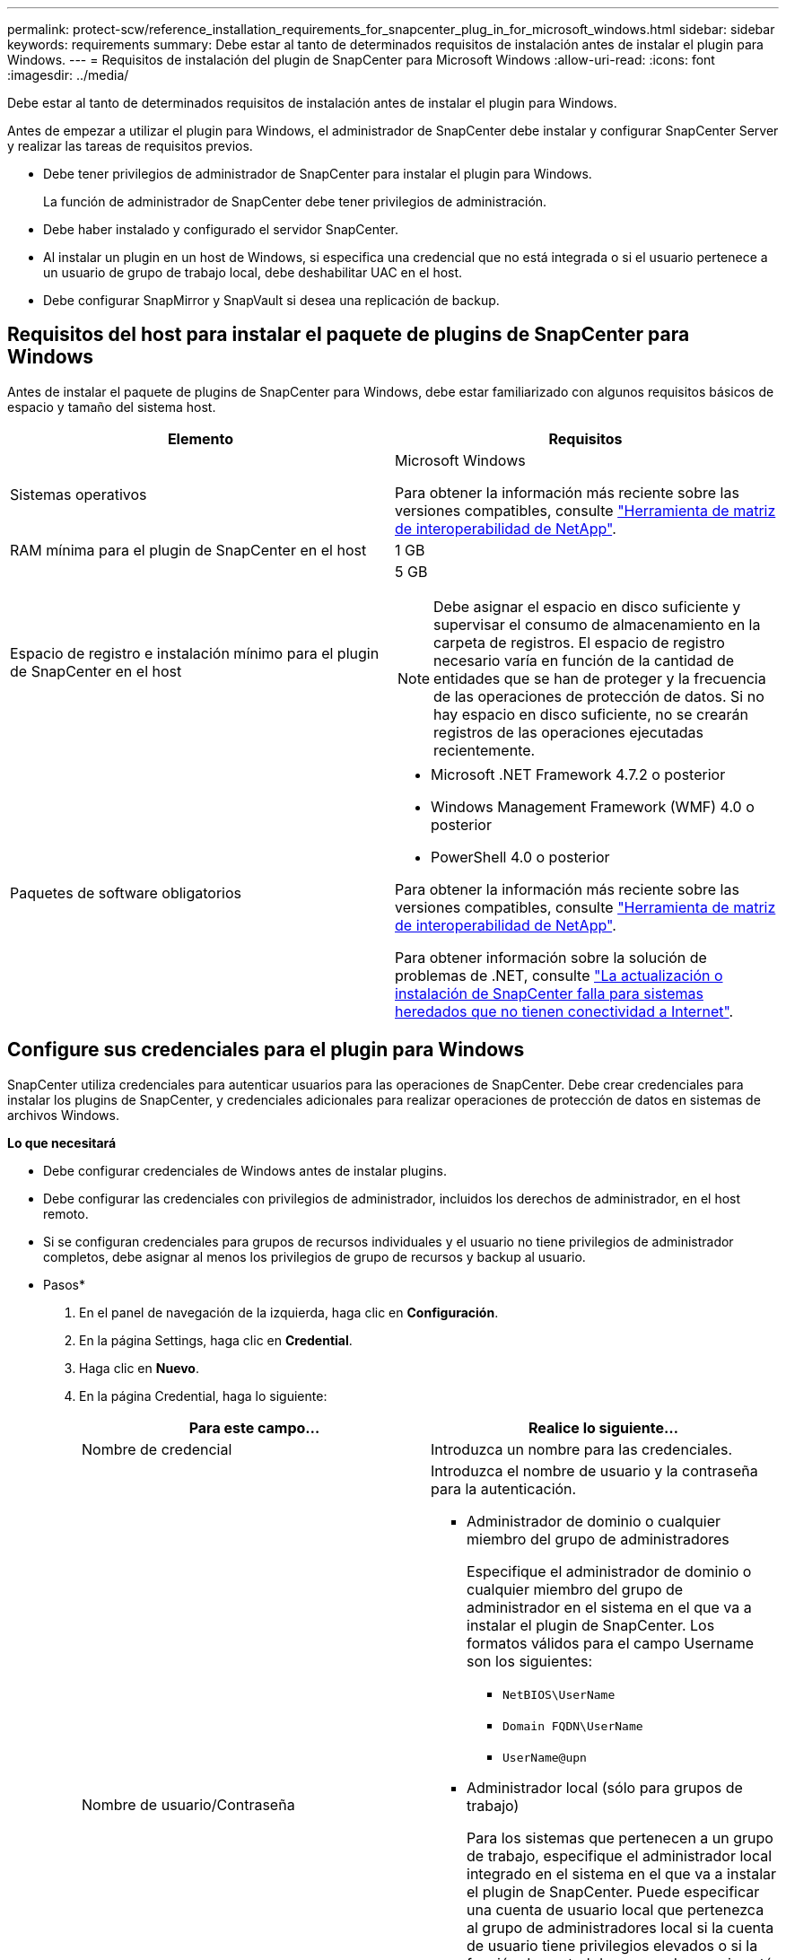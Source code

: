 ---
permalink: protect-scw/reference_installation_requirements_for_snapcenter_plug_in_for_microsoft_windows.html 
sidebar: sidebar 
keywords: requirements 
summary: Debe estar al tanto de determinados requisitos de instalación antes de instalar el plugin para Windows. 
---
= Requisitos de instalación del plugin de SnapCenter para Microsoft Windows
:allow-uri-read: 
:icons: font
:imagesdir: ../media/


[role="lead"]
Debe estar al tanto de determinados requisitos de instalación antes de instalar el plugin para Windows.

Antes de empezar a utilizar el plugin para Windows, el administrador de SnapCenter debe instalar y configurar SnapCenter Server y realizar las tareas de requisitos previos.

* Debe tener privilegios de administrador de SnapCenter para instalar el plugin para Windows.
+
La función de administrador de SnapCenter debe tener privilegios de administración.

* Debe haber instalado y configurado el servidor SnapCenter.
* Al instalar un plugin en un host de Windows, si especifica una credencial que no está integrada o si el usuario pertenece a un usuario de grupo de trabajo local, debe deshabilitar UAC en el host.
* Debe configurar SnapMirror y SnapVault si desea una replicación de backup.




== Requisitos del host para instalar el paquete de plugins de SnapCenter para Windows

Antes de instalar el paquete de plugins de SnapCenter para Windows, debe estar familiarizado con algunos requisitos básicos de espacio y tamaño del sistema host.

|===
| Elemento | Requisitos 


 a| 
Sistemas operativos
 a| 
Microsoft Windows

Para obtener la información más reciente sobre las versiones compatibles, consulte https://imt.netapp.com/matrix/imt.jsp?components=103047;&solution=1257&isHWU&src=IMT["Herramienta de matriz de interoperabilidad de NetApp"^].



 a| 
RAM mínima para el plugin de SnapCenter en el host
 a| 
1 GB



 a| 
Espacio de registro e instalación mínimo para el plugin de SnapCenter en el host
 a| 
5 GB


NOTE: Debe asignar el espacio en disco suficiente y supervisar el consumo de almacenamiento en la carpeta de registros. El espacio de registro necesario varía en función de la cantidad de entidades que se han de proteger y la frecuencia de las operaciones de protección de datos. Si no hay espacio en disco suficiente, no se crearán registros de las operaciones ejecutadas recientemente.



 a| 
Paquetes de software obligatorios
 a| 
* Microsoft .NET Framework 4.7.2 o posterior
* Windows Management Framework (WMF) 4.0 o posterior
* PowerShell 4.0 o posterior


Para obtener la información más reciente sobre las versiones compatibles, consulte https://imt.netapp.com/matrix/imt.jsp?components=103047;&solution=1257&isHWU&src=IMT["Herramienta de matriz de interoperabilidad de NetApp"^].

Para obtener información sobre la solución de problemas de .NET, consulte https://kb.netapp.com/mgmt/SnapCenter/SnapCenter_upgrade_or_install_fails_with_This_KB_is_not_related_to_the_OS["La actualización o instalación de SnapCenter falla para sistemas heredados que no tienen conectividad a Internet"^].

|===


== Configure sus credenciales para el plugin para Windows

SnapCenter utiliza credenciales para autenticar usuarios para las operaciones de SnapCenter. Debe crear credenciales para instalar los plugins de SnapCenter, y credenciales adicionales para realizar operaciones de protección de datos en sistemas de archivos Windows.

*Lo que necesitará*

* Debe configurar credenciales de Windows antes de instalar plugins.
* Debe configurar las credenciales con privilegios de administrador, incluidos los derechos de administrador, en el host remoto.
* Si se configuran credenciales para grupos de recursos individuales y el usuario no tiene privilegios de administrador completos, debe asignar al menos los privilegios de grupo de recursos y backup al usuario.


* Pasos*

. En el panel de navegación de la izquierda, haga clic en *Configuración*.
. En la página Settings, haga clic en *Credential*.
. Haga clic en *Nuevo*.
. En la página Credential, haga lo siguiente:
+
|===
| Para este campo... | Realice lo siguiente... 


 a| 
Nombre de credencial
 a| 
Introduzca un nombre para las credenciales.



 a| 
Nombre de usuario/Contraseña
 a| 
Introduzca el nombre de usuario y la contraseña para la autenticación.

** Administrador de dominio o cualquier miembro del grupo de administradores
+
Especifique el administrador de dominio o cualquier miembro del grupo de administrador en el sistema en el que va a instalar el plugin de SnapCenter. Los formatos válidos para el campo Username son los siguientes:

+
*** `NetBIOS\UserName`
*** `Domain FQDN\UserName`
*** `UserName@upn`


** Administrador local (sólo para grupos de trabajo)
+
Para los sistemas que pertenecen a un grupo de trabajo, especifique el administrador local integrado en el sistema en el que va a instalar el plugin de SnapCenter. Puede especificar una cuenta de usuario local que pertenezca al grupo de administradores local si la cuenta de usuario tiene privilegios elevados o si la función de control de acceso de usuario está desactivada en el sistema host. El formato válido para el campo Username es el siguiente: `UserName`

+
No utilice comillas dobles (") ni marcas de retroceso (') en las contraseñas. No debe usar el signo menos de (<) y el signo de exclamación (!) los símbolos juntos en las contraseñas. Por ejemplo, arrendhan<!10, les10<!, backtick'12.





 a| 
Contraseña
 a| 
Introduzca la contraseña usada para autenticación.

|===
. Haga clic en *Aceptar*.
+
Después de terminar de configurar las credenciales, es posible que desee asignar mantenimiento de credenciales a un usuario o un grupo de usuarios en la página User and Access.





== Configurar GMSA en Windows Server 2012 o posterior

Windows Server 2012 o posterior le permite crear una cuenta de servicio administrado de grupo (GMSA) que proporciona gestión automatizada de contraseñas de cuenta de servicio desde una cuenta de dominio administrado.

*Lo que necesitará*

* Debe tener un controlador de dominio de Windows Server 2012 o posterior.
* Debe tener un host de Windows Server 2012 o posterior, que es miembro del dominio.


* Pasos*

. Cree una clave raíz KDS para generar contraseñas únicas para cada objeto de su GMSA.
. Para cada dominio, ejecute el siguiente comando desde el controlador de dominio de Windows: Add-KDSRootKey -EffectiveImmediately
. Crear y configurar su GMSA:
+
.. Cree una cuenta de grupo de usuarios con el siguiente formato:
+
 domainName\accountName$
.. Agregar objetos de equipo al grupo.
.. Utilice el grupo de usuarios que acaba de crear para crear el GMSA.
+
Por ejemplo:

+
 New-ADServiceAccount -name <ServiceAccountName> -DNSHostName <fqdn> -PrincipalsAllowedToRetrieveManagedPassword <group> -ServicePrincipalNames <SPN1,SPN2,…>
.. Ejecución `Get-ADServiceAccount` comando para verificar la cuenta de servicio.


. Configure el GMSA en sus hosts:
+
.. Active el módulo de Active Directory para Windows PowerShell en el host en el que desea utilizar la cuenta de GMSA.
+
Para ello, ejecute el siguiente comando desde PowerShell:

+
[listing]
----
PS C:\> Get-WindowsFeature AD-Domain-Services

Display Name                           Name                Install State
------------                           ----                -------------
[ ] Active Directory Domain Services   AD-Domain-Services  Available


PS C:\> Install-WindowsFeature AD-DOMAIN-SERVICES

Success Restart Needed Exit Code      Feature Result
------- -------------- ---------      --------------
True    No             Success        {Active Directory Domain Services, Active ...
WARNING: Windows automatic updating is not enabled. To ensure that your newly-installed role or feature is
automatically updated, turn on Windows Update.
----
.. Reinicie el host.
.. Instale el GMSA en su host ejecutando el siguiente comando desde el símbolo del sistema de PowerShell: `Install-AdServiceAccount <gMSA>`
.. Verifique su cuenta de GMSA ejecutando el siguiente comando: `Test-AdServiceAccount <gMSA>`


. Asigne los privilegios administrativos al GMSA configurado en el host.
. Agregue el host de Windows especificando la cuenta GMSA configurada en el servidor SnapCenter.
+
El servidor SnapCenter instalará los plugins seleccionados en el host y el GMSA especificado se utilizará como cuenta de registro de servicio durante la instalación del plugin.


